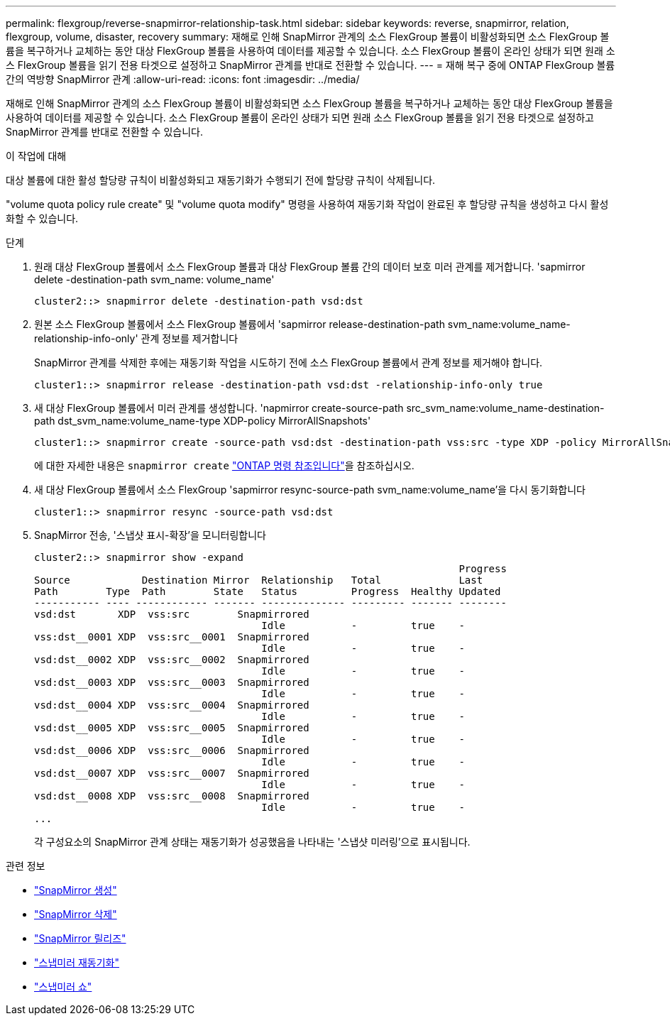 ---
permalink: flexgroup/reverse-snapmirror-relationship-task.html 
sidebar: sidebar 
keywords: reverse, snapmirror, relation, flexgroup, volume, disaster, recovery 
summary: 재해로 인해 SnapMirror 관계의 소스 FlexGroup 볼륨이 비활성화되면 소스 FlexGroup 볼륨을 복구하거나 교체하는 동안 대상 FlexGroup 볼륨을 사용하여 데이터를 제공할 수 있습니다. 소스 FlexGroup 볼륨이 온라인 상태가 되면 원래 소스 FlexGroup 볼륨을 읽기 전용 타겟으로 설정하고 SnapMirror 관계를 반대로 전환할 수 있습니다. 
---
= 재해 복구 중에 ONTAP FlexGroup 볼륨 간의 역방향 SnapMirror 관계
:allow-uri-read: 
:icons: font
:imagesdir: ../media/


[role="lead"]
재해로 인해 SnapMirror 관계의 소스 FlexGroup 볼륨이 비활성화되면 소스 FlexGroup 볼륨을 복구하거나 교체하는 동안 대상 FlexGroup 볼륨을 사용하여 데이터를 제공할 수 있습니다. 소스 FlexGroup 볼륨이 온라인 상태가 되면 원래 소스 FlexGroup 볼륨을 읽기 전용 타겟으로 설정하고 SnapMirror 관계를 반대로 전환할 수 있습니다.

.이 작업에 대해
대상 볼륨에 대한 활성 할당량 규칙이 비활성화되고 재동기화가 수행되기 전에 할당량 규칙이 삭제됩니다.

"volume quota policy rule create" 및 "volume quota modify" 명령을 사용하여 재동기화 작업이 완료된 후 할당량 규칙을 생성하고 다시 활성화할 수 있습니다.

.단계
. 원래 대상 FlexGroup 볼륨에서 소스 FlexGroup 볼륨과 대상 FlexGroup 볼륨 간의 데이터 보호 미러 관계를 제거합니다. 'sapmirror delete -destination-path svm_name: volume_name'
+
[listing]
----
cluster2::> snapmirror delete -destination-path vsd:dst
----
. 원본 소스 FlexGroup 볼륨에서 소스 FlexGroup 볼륨에서 'sapmirror release-destination-path svm_name:volume_name-relationship-info-only' 관계 정보를 제거합니다
+
SnapMirror 관계를 삭제한 후에는 재동기화 작업을 시도하기 전에 소스 FlexGroup 볼륨에서 관계 정보를 제거해야 합니다.

+
[listing]
----
cluster1::> snapmirror release -destination-path vsd:dst -relationship-info-only true
----
. 새 대상 FlexGroup 볼륨에서 미러 관계를 생성합니다. 'napmirror create-source-path src_svm_name:volume_name-destination-path dst_svm_name:volume_name-type XDP-policy MirrorAllSnapshots'
+
[listing]
----
cluster1::> snapmirror create -source-path vsd:dst -destination-path vss:src -type XDP -policy MirrorAllSnapshots
----
+
에 대한 자세한 내용은 `snapmirror create` link:https://docs.netapp.com/us-en/ontap-cli/snapmirror-create.html["ONTAP 명령 참조입니다"^]을 참조하십시오.

. 새 대상 FlexGroup 볼륨에서 소스 FlexGroup 'sapmirror resync-source-path svm_name:volume_name'을 다시 동기화합니다
+
[listing]
----
cluster1::> snapmirror resync -source-path vsd:dst
----
. SnapMirror 전송, '스냅샷 표시-확장'을 모니터링합니다
+
[listing]
----
cluster2::> snapmirror show -expand
                                                                       Progress
Source            Destination Mirror  Relationship   Total             Last
Path        Type  Path        State   Status         Progress  Healthy Updated
----------- ---- ------------ ------- -------------- --------- ------- --------
vsd:dst       XDP  vss:src        Snapmirrored
                                      Idle           -         true    -
vss:dst__0001 XDP  vss:src__0001  Snapmirrored
                                      Idle           -         true    -
vsd:dst__0002 XDP  vss:src__0002  Snapmirrored
                                      Idle           -         true    -
vsd:dst__0003 XDP  vss:src__0003  Snapmirrored
                                      Idle           -         true    -
vsd:dst__0004 XDP  vss:src__0004  Snapmirrored
                                      Idle           -         true    -
vsd:dst__0005 XDP  vss:src__0005  Snapmirrored
                                      Idle           -         true    -
vsd:dst__0006 XDP  vss:src__0006  Snapmirrored
                                      Idle           -         true    -
vsd:dst__0007 XDP  vss:src__0007  Snapmirrored
                                      Idle           -         true    -
vsd:dst__0008 XDP  vss:src__0008  Snapmirrored
                                      Idle           -         true    -
...
----
+
각 구성요소의 SnapMirror 관계 상태는 재동기화가 성공했음을 나타내는 '스냅샷 미러링'으로 표시됩니다.



.관련 정보
* link:https://docs.netapp.com/us-en/ontap-cli/snapmirror-create.html["SnapMirror 생성"^]
* link:https://docs.netapp.com/us-en/ontap-cli/snapmirror-delete.html["SnapMirror 삭제"^]
* link:https://docs.netapp.com/us-en/ontap-cli/snapmirror-release.html["SnapMirror 릴리즈"^]
* link:https://docs.netapp.com/us-en/ontap-cli/snapmirror-resync.html["스냅미러 재동기화"^]
* link:https://docs.netapp.com/us-en/ontap-cli/snapmirror-show.html["스냅미러 쇼"^]

